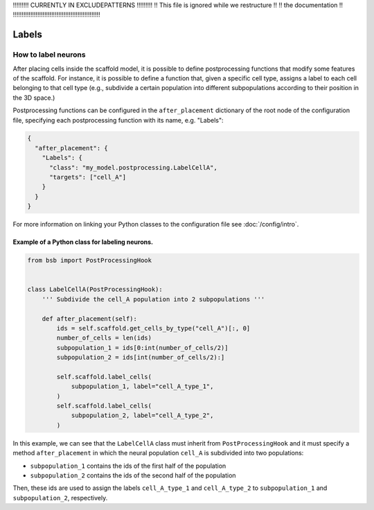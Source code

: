 
!!!!!!!!!  CURRENTLY IN EXCLUDEPATTERNS  !!!!!!!!!
!!   This file is ignored while we restructure  !!
!!             the documentation                !!
!!!!!!!!!!!!!!!!!!!!!!!!!!!!!!!!!!!!!!!!!!!!!!!!!!

######
Labels
######

How to label neurons
********************

After placing cells inside the scaffold model, it is possible to define postprocessing
functions that modify some features of the scaffold. For instance, it is possible to
define a function that, given a specific cell type, assigns a label to each cell belonging
to that cell type  (e.g., subdivide a certain population into different subpopulations
according to their position in the 3D space.)

Postprocessing functions can be configured in the ``after_placement`` dictionary of the
root node of the configuration file, specifying each postprocessing function with its
name, e.g. "Labels":

.. code-block:: json

  {
    "after_placement": {
      "Labels": {
        "class": "my_model.postprocessing.LabelCellA",
        "targets": ["cell_A"]
      }
    }
  }

For more information on linking your Python classes to the configuration file see
:doc:`/config/intro`.

Example of a Python class for labeling neurons.
-----------------------------------------------

.. code-block:: python

  from bsb import PostProcessingHook


  class LabelCellA(PostProcessingHook):
      ''' Subdivide the cell_A population into 2 subpopulations '''

      def after_placement(self):
          ids = self.scaffold.get_cells_by_type("cell_A")[:, 0]
          number_of_cells = len(ids)
          subpopulation_1 = ids[0:int(number_of_cells/2)]
          subpopulation_2 = ids[int(number_of_cells/2):]

          self.scaffold.label_cells(
              subpopulation_1, label="cell_A_type_1",
          )
          self.scaffold.label_cells(
              subpopulation_2, label="cell_A_type_2",
          )

In this example, we can see that the ``LabelCellA`` class must inherit from
``PostProcessingHook`` and it must specify a method ``after_placement`` in which the
neural population ``cell_A`` is subdivided into two populations:

* ``subpopulation_1`` contains the ids of the first half of the population
* ``subpopulation_2`` contains the ids of the second half of the population

Then, these ids are used to assign the labels ``cell_A_type_1`` and ``cell_A_type_2`` to
``subpopulation_1`` and ``subpopulation_2``, respectively.
